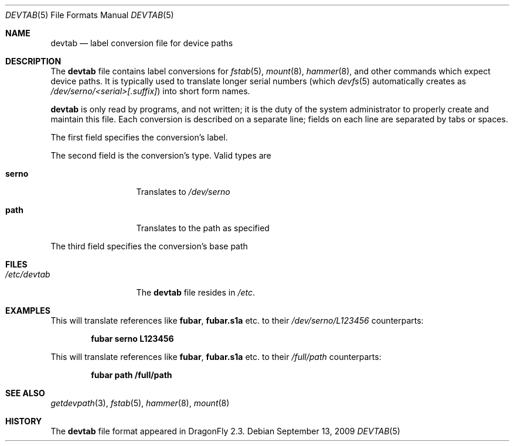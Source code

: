 .\"
.\" Copyright (c) 2009
.\"	The DragonFly Project.  All rights reserved.
.\"
.\" Redistribution and use in source and binary forms, with or without
.\" modification, are permitted provided that the following conditions
.\" are met:
.\"
.\" 1. Redistributions of source code must retain the above copyright
.\"    notice, this list of conditions and the following disclaimer.
.\" 2. Redistributions in binary form must reproduce the above copyright
.\"    notice, this list of conditions and the following disclaimer in
.\"    the documentation and/or other materials provided with the
.\"    distribution.
.\" 3. Neither the name of The DragonFly Project nor the names of its
.\"    contributors may be used to endorse or promote products derived
.\"    from this software without specific, prior written permission.
.\"
.\" THIS SOFTWARE IS PROVIDED BY THE COPYRIGHT HOLDERS AND CONTRIBUTORS
.\" ``AS IS'' AND ANY EXPRESS OR IMPLIED WARRANTIES, INCLUDING, BUT NOT
.\" LIMITED TO, THE IMPLIED WARRANTIES OF MERCHANTABILITY AND FITNESS
.\" FOR A PARTICULAR PURPOSE ARE DISCLAIMED.  IN NO EVENT SHALL THE
.\" COPYRIGHT HOLDERS OR CONTRIBUTORS BE LIABLE FOR ANY DIRECT, INDIRECT,
.\" INCIDENTAL, SPECIAL, EXEMPLARY OR CONSEQUENTIAL DAMAGES (INCLUDING,
.\" BUT NOT LIMITED TO, PROCUREMENT OF SUBSTITUTE GOODS OR SERVICES;
.\" LOSS OF USE, DATA, OR PROFITS; OR BUSINESS INTERRUPTION) HOWEVER CAUSED
.\" AND ON ANY THEORY OF LIABILITY, WHETHER IN CONTRACT, STRICT LIABILITY,
.\" OR TORT (INCLUDING NEGLIGENCE OR OTHERWISE) ARISING IN ANY WAY OUT
.\" OF THE USE OF THIS SOFTWARE, EVEN IF ADVISED OF THE POSSIBILITY OF
.\" SUCH DAMAGE.
.\"
.Dd September 13, 2009
.Dt DEVTAB 5
.Os
.Sh NAME
.Nm devtab
.Nd label conversion file for device paths
.Sh DESCRIPTION
The
.Nm
file contains label conversions for
.Xr fstab 5 ,
.Xr mount 8 ,
.Xr hammer 8 ,
and other commands which expect device paths.
It is typically used to translate longer serial numbers (which
.Xr devfs 5
automatically creates as
.Pa /dev/serno/<serial>[.suffix] )
into short form names.
.Pp
.Nm
is only read by programs, and not written;
it is the duty of the system administrator to properly create
and maintain this file.
Each conversion is described on a separate line;
fields on each line are separated by tabs or spaces.
.Pp
The first field specifies the conversion's label.
.Pp
The second field is the conversion's type.
Valid types are
.Bl -tag -width ".Sy serno" -offset indent
.It Sy serno
Translates to
.Pa /dev/serno
.It Sy path
Translates to the path as specified
.El
.Pp
The third field specifies the conversion's base path
.Sh FILES
.Bl -tag -width ".Pa /etc/devtab" -compact
.It Pa /etc/devtab
The
.Nm
file resides in
.Pa /etc .
.El
.Sh EXAMPLES
This will translate references like
.Sy fubar ,
.Sy fubar.s1a
etc.\& to their
.Pa /dev/serno/L123456
counterparts:
.Pp
.Dl "fubar        serno        L123456"
.Pp
This will translate references like
.Sy fubar ,
.Sy fubar.s1a
etc.\& to their
.Pa /full/path
counterparts:
.Pp
.Dl "fubar        path         /full/path"
.Sh SEE ALSO
.Xr getdevpath 3 ,
.Xr fstab 5 ,
.Xr hammer 8 ,
.Xr mount 8
.Sh HISTORY
The
.Nm
file format appeared in
.Dx 2.3 .
